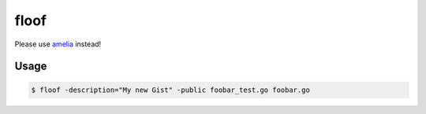 floof
=====

Please use `amelia`_ instead!

Usage
-----

.. code-block:: bash

    $ floof -description="My new Gist" -public foobar_test.go foobar.go

.. _`amelia`: https://github.com/hackebrot/amelia
